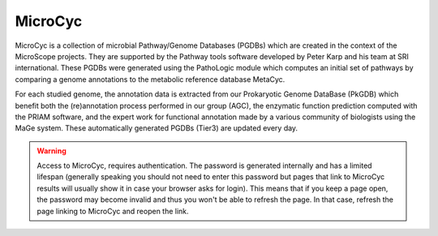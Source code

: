 .. _microcyc:

########
MicroCyc
########

MicroCyc is a collection of microbial Pathway/Genome Databases (PGDBs) which are created in the context of the MicroScope projects.
They are supported by the Pathway tools software developed by Peter Karp and his team at SRI international.
These PGDBs were generated using the PathoLogic module which computes an initial set of pathways by comparing a genome annotations to the metabolic reference database MetaCyc.

For each studied genome, the annotation data is extracted from our Prokaryotic Genome DataBase (PkGDB) which benefit both the (re)annotation process performed in our group (AGC), the enzymatic function prediction computed with the PRIAM software, and the expert work for functional annotation made by a various community of biologists using the MaGe system.
These automatically generated PGDBs (Tier3) are updated every day.

.. image:: img/microcyc.png

.. _microcyc-authentication-warning:

.. Warning::
   Access to MicroCyc, requires authentication.
   The password is generated internally and has a limited lifespan
   (generally speaking you should not need to enter this password
   but pages that link to MicroCyc results will usually show it in case your browser asks for login).
   This means that if you keep a page open, the password may become invalid
   and thus you won't be able to refresh the page.
   In that case, refresh the page linking to MicroCyc and reopen the link.

